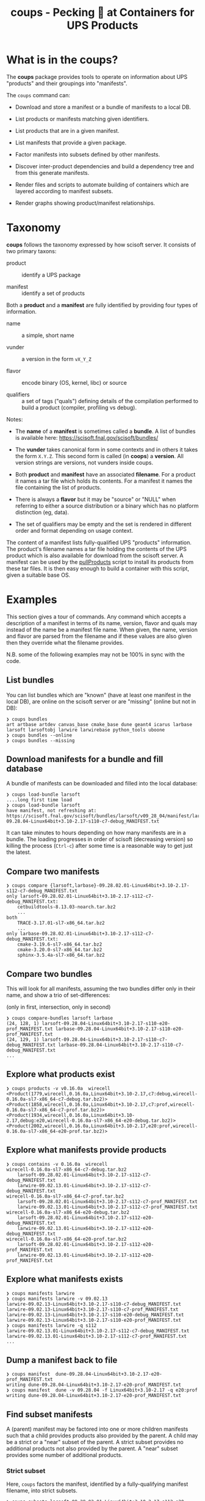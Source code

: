 #+title: coups - Pecking 🐔 at Containers for UPS Products


* What is in the coups?

The *coups* package provides tools to operate on information about
UPS "products" and their groupings into "manifests".

The ~coups~ command can:

- Download and store a manifest or a bundle of manifests to a local DB.

- List products or manifests matching given identifiers.

- List products that are in a given manifest.

- List manifests that provide a given package.

- Factor manifests into subsets defined by other manifests.

- Discover inter-product dependencies and build a dependency tree
  and from this generate manifests.

- Render files and scripts to automate building of containers which
  are layered according to manifest subsets.

- Render graphs showing product/manifest relationships.

* Taxonomy

*coups* follows the taxonomy expressed by how scisoft server.  It
consists of two primary taxons:

- product :: identify a UPS package

- manifest :: identify a set of products

Both a *product* and a *manifest* are fully identified by providing four
types of information.

- name :: a simple, short name

- vunder :: a version in the form ~vX_Y_Z~

- flavor :: encode binary (OS, kernel, libc) or source 

- qualifiers :: a set of tags ("quals") defining details of the
  compilation performed to build a product (compiler, profiling vs
  debug).

Notes:

- The *name* of a *manifest* is sometimes called a *bundle*.  A list of
  bundles is available here: https://scisoft.fnal.gov/scisoft/bundles/

- The *vunder* takes canonical form in some contexts and in others it
  takes the form ~X.Y.Z~.  This second form is called (in *coops*) a
  *version*.  All version strings are versions, not vunders inside
  coups.

- Both *product* and *manifest* have an associated *filename*.  For a
  product it names a tar file which holds its contents.  For a
  manifest it names the file containing the list of products.

- There is always a *flavor* but it may be "source" or "NULL" when
  referring to either a source distribution or a binary which has no
  platform distinction (eg, data).

- The set of qualifiers may be empty and the set is rendered in
  different order and format depending on usage context.

The content of a manifest lists fully-qualified UPS "products"
information.  The product's filename names a tar file holding the
contents of the UPS product which is also available for download from
the scisoft server.  A manifest can be used by the [[https://scisoft.fnal.gov/scisoft/bundles/tools/pullProducts][pullProducts]] script
to install its products from these tar files.  It is then easy enough
to build a container with this script, given a suitable base OS.

* Examples

This section gives a tour of commands.  Any command which accepts a
description of a manifest in terms of its name, version, flavor and
quals may instead of the name be a manifest file name.  When given,
the name, version and flavor are parsed from the filename and if these
values are also given then they override what the filename provides.

N.B. some of the following examples may not be 100% in sync with the
code.

** List bundles

You can list bundles which are "known" (have at least one manifest in
the local DB), are online on the scisoft server or are "missing"
(online but not in DB):

#+begin_example
❯ coups bundles
art artbase artdev canvas_base cmake_base dune geant4 icarus larbase larsoft larsoftobj larwire larwirebase python_tools uboone
❯ coups bundles --online
❯ coups bundles --missing
#+end_example


** Download manifests for a bundle and fill database

A bundle of manifests can be downloaded and filled into the local
database:

#+begin_example
❯ coups load-bundle larsoft
....long first time load
❯ coups load-bundle larsoft
have manifest, not refreshing at:
https://scisoft.fnal.gov/scisoft/bundles/larsoft/v09_28_04/manifest/larsoft-09.28.04-Linux64bit+3.10-2.17-s110-c7-debug_MANIFEST.txt
#+end_example

It can take minutes to hours depending on how many manifests are in a
bundle.  The loading progresses in order of scisoft (decreasing
version) so killing the process (~Ctrl-c~) after some time is a
reasonable way to get just the latest.


** Compare two manifests

#+begin_example
❯ coups compare {larsoft,larbase}-09.28.02.01-Linux64bit+3.10-2.17-s112-c7-debug_MANIFEST.txt
only larsoft-09.28.02.01-Linux64bit+3.10-2.17-s112-c7-debug_MANIFEST.txt:
	cetbuildtools-8.13.03-noarch.tar.bz2
	...
both
	TRACE-3.17.01-sl7-x86_64.tar.bz2
	...
only larbase-09.28.02.01-Linux64bit+3.10-2.17-s112-c7-debug_MANIFEST.txt:
	cmake-3.19.6-sl7-x86_64.tar.bz2
	cmake-3.20.0-sl7-x86_64.tar.bz2
	sphinx-3.5.4a-sl7-x86_64.tar.bz2
#+end_example

** Compare two bundles

This will look for all manifests, assuming the two bundles differ only
in their name, and show a trio of set-differences: 

#+begin_center
(only in first, intersection, only in second)
#+end_center

#+begin_example
❯ coups compare-bundles larsoft larbase
(24, 128, 1) larsoft-09.28.04-Linux64bit+3.10-2.17-s110-e20-prof_MANIFEST.txt larbase-09.28.04-Linux64bit+3.10-2.17-s110-e20-prof_MANIFEST.txt
(24, 129, 1) larsoft-09.28.04-Linux64bit+3.10-2.17-s110-c7-debug_MANIFEST.txt larbase-09.28.04-Linux64bit+3.10-2.17-s110-c7-debug_MANIFEST.txt
...
#+end_example


** Explore what products exist

#+begin_example
❯ coups products -v v0.16.0a  wirecell
<Product(1779,wirecell,0.16.0a,Linux64bit+3.10-2.17,c7:debug,wirecell-0.16.0a-sl7-x86_64-c7-debug.tar.bz2)>
<Product(1858,wirecell,0.16.0a,Linux64bit+3.10-2.17,c7:prof,wirecell-0.16.0a-sl7-x86_64-c7-prof.tar.bz2)>
<Product(1934,wirecell,0.16.0a,Linux64bit+3.10-2.17,debug:e20,wirecell-0.16.0a-sl7-x86_64-e20-debug.tar.bz2)>
<Product(2002,wirecell,0.16.0a,Linux64bit+3.10-2.17,e20:prof,wirecell-0.16.0a-sl7-x86_64-e20-prof.tar.bz2)>
#+end_example

** Explore what manifests provide products

#+begin_example
❯ coups contains -v 0.16.0a  wirecell
wirecell-0.16.0a-sl7-x86_64-c7-debug.tar.bz2
	larsoft-09.28.02.01-Linux64bit+3.10-2.17-s112-c7-debug_MANIFEST.txt
	larwire-09.02.13.01-Linux64bit+3.10-2.17-s112-c7-debug_MANIFEST.txt
wirecell-0.16.0a-sl7-x86_64-c7-prof.tar.bz2
	larsoft-09.28.02.01-Linux64bit+3.10-2.17-s112-c7-prof_MANIFEST.txt
	larwire-09.02.13.01-Linux64bit+3.10-2.17-s112-c7-prof_MANIFEST.txt
wirecell-0.16.0a-sl7-x86_64-e20-debug.tar.bz2
	larsoft-09.28.02.01-Linux64bit+3.10-2.17-s112-e20-debug_MANIFEST.txt
	larwire-09.02.13.01-Linux64bit+3.10-2.17-s112-e20-debug_MANIFEST.txt
wirecell-0.16.0a-sl7-x86_64-e20-prof.tar.bz2
	larsoft-09.28.02.01-Linux64bit+3.10-2.17-s112-e20-prof_MANIFEST.txt
	larwire-09.02.13.01-Linux64bit+3.10-2.17-s112-e20-prof_MANIFEST.txt
#+end_example

** Explore what manifests exists

#+begin_example
❯ coups manifests larwire
❯ coups manifests larwire -v 09.02.13
larwire-09.02.13-Linux64bit+3.10-2.17-s110-c7-debug_MANIFEST.txt
larwire-09.02.13-Linux64bit+3.10-2.17-s110-c7-prof_MANIFEST.txt
larwire-09.02.13-Linux64bit+3.10-2.17-s110-e20-debug_MANIFEST.txt
larwire-09.02.13-Linux64bit+3.10-2.17-s110-e20-prof_MANIFEST.txt
❯ coups manifests larwire -q s112
larwire-09.02.13.01-Linux64bit+3.10-2.17-s112-c7-debug_MANIFEST.txt
larwire-09.02.13.01-Linux64bit+3.10-2.17-s112-c7-prof_MANIFEST.txt
...
#+end_example

** Dump a manifest back to file

#+begin_example
❯ coups manifest  dune-09.28.04-Linux64bit+3.10-2.17-e20-prof_MANIFEST.txt
writing dune-09.28.04-Linux64bit+3.10-2.17-e20-prof_MANIFEST.txt
❯ coups manifest  dune -v 09.28.04 -f Linux64bit+3.10-2.17 -q e20:prof
writing dune-09.28.04-Linux64bit+3.10-2.17-e20-prof_MANIFEST.txt
#+end_example

** Find subset manifests

A (parent) manifest may be factored into one or more children
manifests such that a child provides products also provided by the
parent.  A child may be a strict or a "near" subset of the parent.  A
strict subset provides no additional products not also provided by the
parent.  A "near" subset provides some number of additional products.

*** Strict subset

Here, ~coups~ factors the manifest, identified by a fully-qualifying
manifest filename, into strict subsets.

#+begin_example
❯ coups subsets larsoft-09.28.02.01-Linux64bit+3.10-2.17-s112-e20-prof_MANIFEST.txt
larsoft-09.28.02.01-Linux64bit+3.10-2.17-s112-e20-prof_MANIFEST.txt
	larwire-09.02.13.01-Linux64bit+3.10-2.17-s112-e20-prof_MANIFEST.txt
		common:71 adds:0
	larsoftobj-09.07.01.01-Linux64bit+3.10-2.17-e20-prof_MANIFEST.txt
		common:76 adds:0
	larsoft-09.28.02.01-Linux64bit+3.10-2.17-s112-e20-prof_MANIFEST.txt
		common:169 adds:0
#+end_example

*** Near subsets

Here, the ~coups~ allows for a subset to be considered a factor if it
provides no more than 1 additional product not in the original
manifest.

#+begin_example
❯ coups subsets -n1 larsoft-09.28.02.01-Linux64bit+3.10-2.17-s112-e20-prof_MANIFEST.txt
larsoft-09.28.02.01-Linux64bit+3.10-2.17-s112-e20-prof_MANIFEST.txt
	larwire-09.02.13.01-Linux64bit+3.10-2.17-s112-e20-prof_MANIFEST.txt
		common:71 adds:0
	larsoftobj-09.07.01.01-Linux64bit+3.10-2.17-e20-prof_MANIFEST.txt
		common:76 adds:0
	larsoft-09.28.02.01-Linux64bit+3.10-2.17-s112-e20-prof_MANIFEST.txt
		common:169 adds:0
#+end_example

*** Extra subsets

Some manifests are "distant near" subsets in that they add many
additional products.  If a flat factoring were to be attempted that
allows for the required additional products then many subsets would be
found that enlarge the product pool in unwanted ways

#+begin_example
# don't want this
❯ coups subsets -n5 larsoft-09.28.02.01-Linux64bit+3.10-2.17-s112-e20-prof_MANIFEST.txt
        ...
	libtorch-1.6.0b-Linux64bit+3.10-2.17-e19-prof_MANIFEST.txt
		common:1 adds:5 = gcc, protobuf, openblas, libtorch, cmake
        ...
	art-3.09.03-Linux64bit+3.10-2.17-e20-prof_MANIFEST.txt
		common:46 adds:5 = cmake, cmake, cmake, cmake, sphinx
        ...
#+end_example

Here we find ~art~ is a "distant near" subset but weirdly adding many
~cmake~ products and ~sphinx~.  We may decide they are worth accepting
in order to make a general ~art~ layer that can be used by others.

However, we also find many other manifests that are technically near
subsets at the same distance but which add substantially large
products which we don't want such as the ~libtorch~ manifests.

We can give ~coups~ this extra information to guide the factoring:

#+begin_example
❯ coups subsets --extras art:5 larsoft-09.28.02.01-Linux64bit+3.10-2.17-s112-e20-prof_MANIFEST.txt
	art-3.09.03-Linux64bit+3.10-2.17-e20-prof_MANIFEST.txt
		common:46 adds:5 = cmake, cmake, cmake, sphinx, cmake
	larwire-09.02.13.01-Linux64bit+3.10-2.17-s112-e20-prof_MANIFEST.txt
		common:71 adds:0
	larsoftobj-09.07.01.01-Linux64bit+3.10-2.17-e20-prof_MANIFEST.txt
		common:76 adds:0
	larsoft-09.28.02.01-Linux64bit+3.10-2.17-s112-e20-prof_MANIFEST.txt
		common:169 adds:0
#+end_example

We suspect further factoring may exist:

#+begin_example
❯ coups subsets art-3.09.03-Linux64bit+3.10-2.17-e20-prof_MANIFEST.txt
art-3.09.03-Linux64bit+3.10-2.17-e20-prof_MANIFEST.txt
	canvas_base-3.12.04-Linux64bit+3.10-2.17-e20-prof_MANIFEST.txt
		common:49 adds:0
	art-3.09.03-Linux64bit+3.10-2.17-e20-prof_MANIFEST.txt
		common:51 adds:0
#+end_example

Thus, define a final factoring:

#+begin_example
❯ coups subsets --extras art:5,canvas_base:5 larsoft-09.28.02.01-Linux64bit+3.10-2.17-s112-e20-prof_MANIFEST.txt
larsoft-09.28.02.01-Linux64bit+3.10-2.17-s112-e20-prof_MANIFEST.txt
	canvas_base-3.12.04-Linux64bit+3.10-2.17-e20-prof_MANIFEST.txt
		common:44 adds:5 = cmake, cmake, cmake, sphinx, cmake
	art-3.09.03-Linux64bit+3.10-2.17-e20-prof_MANIFEST.txt
		common:46 adds:5 = cmake, cmake, cmake, sphinx, cmake
	larwire-09.02.13.01-Linux64bit+3.10-2.17-s112-e20-prof_MANIFEST.txt
		common:71 adds:0
	larsoftobj-09.07.01.01-Linux64bit+3.10-2.17-e20-prof_MANIFEST.txt
		common:76 adds:0
	larsoft-09.28.02.01-Linux64bit+3.10-2.17-s112-e20-prof_MANIFEST.txt
		common:169 adds:0
#+end_example

It is important to understand that this factoring is based on
information that has been put into the database.  If, for this
example, ~canvas_base~ bundle was not loaded, this last factoring would
not be discovered.  To assure exhaustive factoring, one must scrape
all available bundles.

** Well Tempered Container

The main goal of *coups* is to produce container images which have
layers that mirror the subset structure implicit in manifests.  We
wish the layering to be as fine grained as possible in order to enable
maximal reuse with minimal image size.  As in the example above, one
user may wish to have ~art~ without the addition of ~larsoft~ while
another may require all of ~larsoft~.

To build such containers, one first explores the factoring as above
and then transfers the command from ~subsets~ to ~container~.


#+begin_example
❯ coups container \
  -o build.sh --builder docker \
  --extras art:5,canvas_base:5 \
  larsoft-09.28.02.01-Linux64bit+3.10-2.17-s112-e20-prof_MANIFEST.txt 
❯ bash build.sh
❯ docker image list
REPOSITORY                     TAG                                         IMAGE ID       CREATED        SIZE
brettviren/coups-larsoft       09.28.02.01-Linux64bit-3.10-2.17-e20-prof   8ec2d0ccfa41   17 hours ago   20.3GB
brettviren/coups-larsoftobj    09.07.01.01-Linux64bit-3.10-2.17-e20-prof   c604a195d30b   18 hours ago   8.85GB
brettviren/coups-larwire       09.02.13.01-Linux64bit-3.10-2.17-e20-prof   4004a5afe3e2   18 hours ago   8.82GB
brettviren/coups-art           3.09.03-Linux64bit-3.10-2.17-e20-prof       9936deed5753   18 hours ago   7.01GB
brettviren/coups-canvas_base   3.12.04-Linux64bit-3.10-2.17-e20-prof       a781ca985448   18 hours ago   6.79GB
❯ docker run -ti brettviren/coups-larsoft:09.28.02.01-Linux64bit-3.10-2.17-e20-prof
[root@b43dd134d017 /]# du -sh /products
20G	/products
[root@b43dd134d017 /]# du -sm /products/* | sort -n | tail
575	/products/wirecell
627	/products/g4neutron
660	/products/grpc
739	/products/genie_xsec
783	/products/g4surface
1085	/products/pythia8
1088	/products/boost
1187	/products/larreco
1271	/products/gcc
1867	/products/root
#+end_example

The 20GB ~/products/~ directory can be cut in half by removing
unnecessary copies of source code and by calling ~strip~ on every shared
library ~.so~ file.  The space savings comes at a cost of making the
result somewhat unfriendly to profiling or debugging usages.  And, the
result is still rather large.

#+begin_example
❯ coups container \
  --strip -o build.sh --builder docker \
  --extras art:5,canvas_base:5 \
  larsoft-09.28.02.01-Linux64bit+3.10-2.17-s112-e20-prof_MANIFEST.txt
❯ bash build.sh
❯ docker image list
REPOSITORY                     TAG                                               IMAGE ID       CREATED             SIZE
brettviren/coups-larsoft       09.28.02.01-Linux64bit-3.10-2.17-e20-prof-strip   74cb4e920d89   20 seconds ago      12.4GB
brettviren/coups-larsoftobj    09.07.01.01-Linux64bit-3.10-2.17-e20-prof-strip   364069bf9ae9   10 minutes ago      5.66GB
brettviren/coups-larwire       09.02.13.01-Linux64bit-3.10-2.17-e20-prof-strip   3ce5099d9295   11 minutes ago      5.22GB
brettviren/coups-art           3.09.03-Linux64bit-3.10-2.17-e20-prof-strip       f566626c6b20   13 minutes ago      4.51GB
brettviren/coups-canvas_base   3.12.04-Linux64bit-3.10-2.17-e20-prof-strip       2bb945d160f7   14 minutes ago      4.15GB
11G	/products
[root@523912558a1a /]# du -sm /products/* | sort -n | tail
355	/products/g4emlow
456	/products/tensorflow
470	/products/sphinx
497	/products/root
571	/products/g4tendl
627	/products/g4neutron
704	/products/pythia8
739	/products/genie_xsec
783	/products/g4surface
1190	/products/gcc
#+end_example

** Different container builders

Though the difference is small, ~coups~ supports use of ~docker~ or ~podman~
in the scripts it renders.

#+begin_example
❯ coups container --builder docker [ ... ]
❯ coups container --builder podman [ ... ]
#+end_example

** Removing unwanted manifests

Some manifests are just bogus and that can cause problems.  For
example, some manifests are largely empty which naturally foil the
subset factoring.  To remove them from the database simply:

#+begin_example
❯ coups remove larsoft-0.02.01-Linux64bit+2.6-2.12-debug_MANIFEST.txt
❯ coups remove geant4-4.10.3.p01a-Linux64bit+4.4-2.23-e14-qt-debug_MANIFEST.txt
#+end_example

** Fixing broken manifests with your own customization

A manifest should be created in a way that respects the actual
dependencies of its constituent products.  That is, if product A
depends on product B of a given version, flavor, quals then B should
be included in the manifest that includes product A.

However, given that Fermilab has a giant reservoir of products and
does not perform hermetic builds it is easy for mistakes to go
unnoticed.  For example:

#+begin_example
❯ coups manifests dune-09.28.04-Linux64bit+3.10-2.17-e20-prof_MANIFEST.txt|egrep 'dunetpc|valgrind'
	dunetpc-09.28.04-slf7-x86_64-e20-prof.tar.bz2
	valgrind-3.16.1-sl7-x86_64.tar.bz2
#+end_example

But

#+begin_example
❯ grep valgrind /cvmfs/dune.opensciencegrid.org/products/dune/dunetpc/v09_28_04/ups/dunetpc.table|head -1
    setupRequired( valgrind v3_17_0 )
#+end_example

To fix this

#+begin_example
❯ coups manifest \
  -o dune-09.28.04a-Linux64bit+3.10-2.17-e20-prof_MANIFEST.txt \
  dune-09.28.04-Linux64bit+3.10-2.17-e20-prof_MANIFEST.txt
#+end_example

Edit the file written to change the ~valgrind~ line.

#+begin_example
❯ diff dune-09.28.04a-Linux64bit+3.10-2.17-e20-prof_MANIFEST.txt dune-09.28.04-Linux64bit+3.10-2.17-e20-prof_MANIFEST.txt
14c14
< valgrind             v3_17_0         valgrind-3.17.0-sl7-x86_64.tar.bz2                           -f Linux64bit+3.10-2.17    
---
> valgrind             v3_16_1         valgrind-3.16.1-sl7-x86_64.tar.bz2                           -f Linux64bit+3.10-2.17
#+end_example

It can now be loaded and used just like any other.

However, as the "wrong" ~valgrind~ is still provided by the old subset
manifests, unless they are also all corrected then their set "near"
distance will be one greater and they will fall out of the subset
factoring:

#+begin_example
❯ coups load-manifest dune-09.28.04a-Linux64bit+3.10-2.17-e20-prof_MANIFEST.txt
❯ coups subsets --extras art:1,canvas_base:1 dune-09.28.04a-Linux64bit+3.10-2.17-e20-prof_MANIFEST.txt
dune-09.28.04a-Linux64bit+3.10-2.17-e20-prof_MANIFEST.txt
	libtorch-1.6.0b-Linux64bit+3.10-2.17-e20-prof_MANIFEST.txt
	dune-09.28.04a-Linux64bit+3.10-2.17-e20-prof_MANIFEST.txt

#+end_example

Simply extend the "near" distance and hope no garbage leaks in.

#+begin_example
❯ coups subsets --extras art:2,canvas_base:2 -n1 dune-09.28.04a-Linux64bit+3.10-2.17-e20-prof_MANIFEST.txt
dune-09.28.04a-Linux64bit+3.10-2.17-e20-prof_MANIFEST.txt
	libtorch-1.6.0b-Linux64bit+3.10-2.17-e20-prof_MANIFEST.txt
	canvas_base-3.10.02d-Linux64bit+3.10-2.17-e20-prof_MANIFEST.txt
	+ valgrind, sphinx
	art-3.06.03d-Linux64bit+3.10-2.17-e20-prof_MANIFEST.txt
	+ valgrind, sphinx
	larsoftobj-09.07.01-Linux64bit+3.10-2.17-e20-prof_MANIFEST.txt
	+ valgrind
	larwire-09.02.13-Linux64bit+3.10-2.17-s110-e20-prof_MANIFEST.txt
	+ valgrind
	larsoft-09.28.04-Linux64bit+3.10-2.17-s110-e20-prof_MANIFEST.txt
	+ valgrind
	dune-09.28.04-Linux64bit+3.10-2.17-e20-prof_MANIFEST.txt
	+ valgrind
	dune-09.28.04a-Linux64bit+3.10-2.17-e20-prof_MANIFEST.txt
#+end_example

Note the "wrong" ~dune~ manifest is a near subset.  This will be
advantageous as the fixed container can reuse this predecessor.

#+begin_example
❯ coups container \
  -o build-dune-fix.sh \
  --extras art:2,canvas_base:2 -n1 \
  dune-09.28.04a-Linux64bit+3.10-2.17-e20-prof_MANIFEST.txt
❯ bash build-dune-fix.sh
#+end_example

crap: however, of course ~pullProducts~ will fail because it's hardwired
to hit scisoft!  to be continued, likely with a way to bring a
manifest into the container to give to ~pullProducts -l <manifest>~.

Hmm, and maybe that should simply be the norm....

* Reasons to detest UPS in general and Scisoft in particular

1. Manifests are not synchronized with actual dependencies expressed
   in UPS table files.  They will either have the wrong version or
   entirely omit a dependency.  

2. Manifest files often have malformed lines, typically by omitting
   flavor and quals.  Because of the inconsistent product file name
   convention it can be impossible, or merely difficult to discover
   what the flavor/quals might be.

3. Scisoft indices are not kept up to date.  A product UPS table will
   require another product which is not listed on a scisoft index
   page.  This makes it impossible to discover the product name.  The
   product *may* actually exist on scisoft but the index page is stale.

